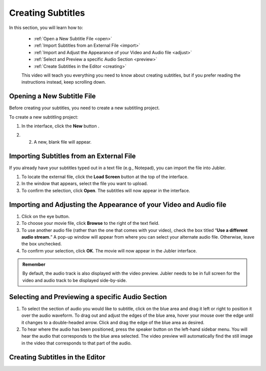 .. _create:

Creating Subtitles
===================

In this section, you will learn how to:

 * :ref:`Open a New Subtitle File <open>`
 * :ref:`Import Subtitles from an External File <import>`
 * :ref:`Import and Adjust the Appearance of your Video and Audio file <adjust>`
 * :ref:`Select and Preview a specific Audio Section <preview>`
 * :ref:`Create Subtitles in the Editor <creating>`

 This video will teach you everything you need to know about creating subtitles, but if you prefer reading the instructions instead, keep scrolling down.

.. raw:: html

   <iframe width="560" height="315" src="https://www.youtube.com/embed/dJO_n9-acEc" frameborder="0" allow="accelerometer; autoplay; encrypted-media; gyroscope; picture-in-picture" allowfullscreen></iframe>

.. _open:

Opening a New Subtitle File
-----------------------------

Before creating your subtitles, you need to create a new subtitling project. 

To create a new subtitling project:

1. In the interface, click the **New** button |newbutton|.

.. |newbutton| image:: /images/new_button.png
               :scale: 65 %

2. 2. A new, blank file will appear.

.. _import:

Importing Subtitles from an External File
-------------------------------------------

If you already have your subtitles typed out in a text file (e.g., Notepad), you can import the file into Jubler.

.. image:: /images/import_file.png

1. To locate the external file, click the **Load Screen** button at the top of the interface.
2. In the window that appears, select the file you want to upload.
3. To confirm the selection, click **Open**. The subtitles will now appear in the interface.

.. _adjust:

Importing and Adjusting the Appearance of your Video and Audio file
----------------------------------------------------------------------

.. image:: /images/adjust.png

1. Click on the eye button.
2. To choose your movie file, click **Browse** to the right of the text field.
3. To use another audio file (rather than the one that comes with your video), check the box titled “**Use a different audio stream.**” A pop-up window will appear from where you can select your alternate audio file. Otherwise, leave the box unchecked.
4. To confirm your selection, click **OK**. The movie will now appear in the Jubler interface.

.. admonition:: Remember
   
   By default, the audio track is also displayed with the video preview. Jubler needs to be in full screen for the video and audio track to be displayed side-by-side.

.. _preview:

Selecting and Previewing a specific Audio Section
----------------------------------------------------

.. image:: /images/preview.png

1. To select the section of audio you would like to subtitle, click on the blue area and drag it left or right to position it over the audio waveform. To drag out and adjust the edges of the blue area, hover your mouse over the edge until it changes to a double-headed arrow. Click and drag the edge of the blue area as desired.
2. To hear where the audio has been positioned, press the speaker button  on the left-hand sidebar menu. You will hear the audio that corresponds to the blue area selected. The video preview will automatically find the still image in the video that corresponds to that part of the audio.

.. _creating:

Creating Subtitles in the Editor
----------------------------------

